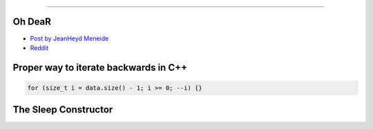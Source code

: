 ----

Oh DeaR
-------

* `Post by JeanHeyd Meneide`_
* Reddit_

.. _Post by JeanHeyd Meneide: https://thephd.github.io/oh-dear-odr-trap
.. _Reddit: https://www.reddit.com/r/cpp/comments/a5rkfr/oh_dear/

Proper way to iterate backwards in C++
--------------------------------------

.. code:: c++

    for (size_t i = data.size() - 1; i >= 0; --i) {}

The Sleep Constructor
---------------------

.. image:: img/the-sleep-ctor.png
